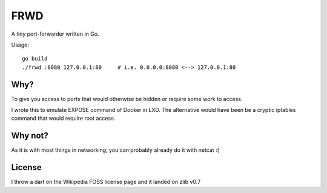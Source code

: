 FRWD
====

A tiny port-forwarder written in Go.


Usage::

    go build
    ./frwd :8080 127.0.0.1:80     # i.e. 0.0.0.0:8080 <--> 127.0.0.1:80


Why?
----

To give you access to ports that would otherwise be hidden or
require some work to access.

I wrote this to emulate EXPOSE command of Docker in LXD. The alternative would
have been be a cryptic iptables command that would require root access.

Why not?
--------

As it is with most things in networking, you can probably already do it with netcat :(

License
-------

I throw a dart on the Wikipedia FOSS license page and it landed on zlib v0.7
